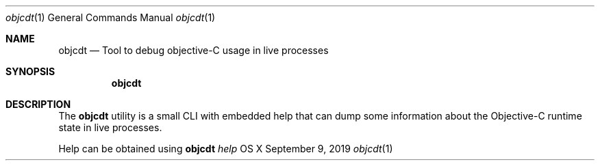 .\" Copyright (c) 2019, Apple Computer, Inc.  All rights reserved.
.\"
.Dd September 9, 2019   \" DATE
.Dt objcdt 1           \" Program name and manual section number
.Os "OS X"
.Sh NAME
.Nm objcdt
.Nd Tool to debug objective-C usage in live processes
.Sh SYNOPSIS
.Nm objcdt
.Sh DESCRIPTION
The
.Nm
utility is a small CLI with embedded help that can dump some information about
the Objective-C runtime state in live processes.
.Pp
Help can be obtained using
.Nm
.Ar help
